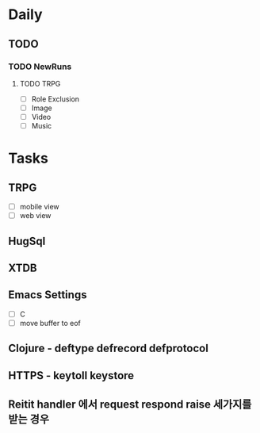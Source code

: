 * Daily
** TODO
*** TODO NewRuns
**** TODO TRPG
- [ ] Role Exclusion
- [ ] Image
- [ ] Video
- [ ] Music
* Tasks
** TRPG
- [ ] mobile view
- [ ] web view
** HugSql
** XTDB
** Emacs Settings
- [ ] C
- [ ] move buffer to eof
** Clojure - deftype defrecord defprotocol
** HTTPS - keytoll keystore
** Reitit handler 에서 request respond raise 세가지를 받는 경우
